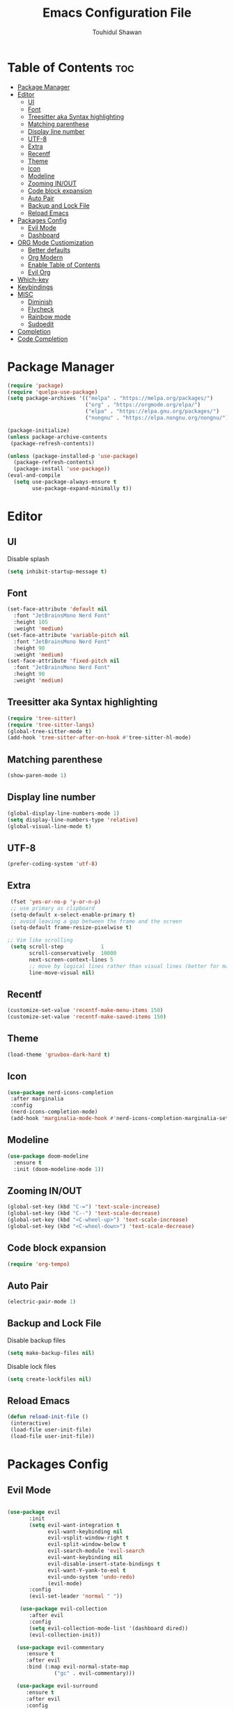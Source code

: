 #+TITLE: Emacs Configuration File
#+AUTHOR: Touhidul Shawan
#+DESCRIPTIONS: My GNU Emacs config file
#+STARTUP: showeverything
#+OPTIONS: toc:2

* Table of Contents :toc:
- [[#package-manager][Package Manager]]
- [[#editor][Editor]]
  - [[#ui][UI]]
  - [[#font][Font]]
  - [[#treesitter-aka-syntax-highlighting][Treesitter aka Syntax highlighting]]
  - [[#matching-parenthese][Matching parenthese]]
  - [[#display-line-number][Display line number]]
  - [[#utf-8][UTF-8]]
  - [[#extra][Extra]]
  - [[#recentf][Recentf]]
  - [[#theme][Theme]]
  - [[#icon][Icon]]
  - [[#modeline][Modeline]]
  - [[#zooming-inout][Zooming IN/OUT]]
  - [[#code-block-expansion][Code block expansion]]
  - [[#auto-pair][Auto Pair]]
  - [[#backup-and-lock-file][Backup and Lock File]]
  - [[#reload-emacs][Reload Emacs]]
- [[#packages-config][Packages Config]]
  - [[#evil-mode][Evil Mode]]
  - [[#dashboard][Dashboard]]
- [[#org-mode-custiomization][ORG Mode Custiomization]]
  - [[#better-defaults][Better defaults]]
  - [[#org-modern][Org Modern]]
  - [[#enable-table-of-contents][Enable Table of Contents]]
  - [[#evil-org][Evil Org]]
- [[#which-key][Which-key]]
- [[#keybindings][Keybindings]]
- [[#misc][MISC]]
  - [[#diminish][Diminish]]
  - [[#flycheck][Flycheck]]
  - [[#rainbow-mode][Rainbow mode]]
  - [[#sudoedit][Sudoedit]]
- [[#completion][Completion]]
- [[#code-completion][Code Completion]]

* Package Manager
#+begin_src emacs-lisp
  (require 'package)
  (require 'quelpa-use-package)
  (setq package-archives '(("melpa" . "https://melpa.org/packages/")
                           ("org" . "https://orgmode.org/elpa/")
                           ("elpa" . "https://elpa.gnu.org/packages/")
                           ("nongnu" . "https://elpa.nongnu.org/nongnu/")))

  (package-initialize)
  (unless package-archive-contents
   (package-refresh-contents))

  (unless (package-installed-p 'use-package)
    (package-refresh-contents)
    (package-install 'use-package))
  (eval-and-compile
    (setq use-package-always-ensure t
          use-package-expand-minimally t))
#+end_src

* Editor
** UI
Disable splash
#+begin_src emacs-lisp
(setq inhibit-startup-message t)
#+end_src
** Font
#+begin_src emacs-lisp
(set-face-attribute 'default nil
  :font "JetBrainsMono Nerd Font"
  :height 105
  :weight 'medium)
(set-face-attribute 'variable-pitch nil
  :font "JetBrainsMono Nerd Font"
  :height 90
  :weight 'medium)
(set-face-attribute 'fixed-pitch nil
  :font "JetBrainsMono Nerd Font"
  :height 90 
  :weight 'medium)
#+end_src

** Treesitter aka Syntax highlighting
#+begin_src emacs-lisp
  (require 'tree-sitter)
  (require 'tree-sitter-langs)
  (global-tree-sitter-mode t)
  (add-hook 'tree-sitter-after-on-hook #'tree-sitter-hl-mode)
#+end_src

** Matching parenthese
#+begin_src emacs-lisp
  (show-paren-mode 1)
#+end_src

** Display line number
#+begin_src emacs-lisp
  (global-display-line-numbers-mode 1)
  (setq display-line-numbers-type 'relative)
  (global-visual-line-mode t)
#+end_src

** UTF-8
#+begin_src emacs-lisp
  (prefer-coding-system 'utf-8)
#+end_src

** Extra
#+begin_src emacs-lisp
 (fset 'yes-or-no-p 'y-or-n-p)
 ;; use primary as clipboard
 (setq-default x-select-enable-primary t)
 ;; avoid leaving a gap between the frame and the screen
 (setq-default frame-resize-pixelwise t)

;; Vim like scrolling
 (setq scroll-step            1
       scroll-conservatively  10000
       next-screen-context-lines 5
       ;; move by logical lines rather than visual lines (better for macros)
       line-move-visual nil)
#+end_src

** Recentf
#+begin_src emacs-lisp
  (customize-set-value 'recentf-make-menu-items 150)
  (customize-set-value 'recentf-make-saved-items 150)
#+end_src

** Theme
#+begin_src emacs-lisp
  (load-theme 'gruvbox-dark-hard t)
#+end_src

** Icon
#+begin_src emacs-lisp
 (use-package nerd-icons-completion
  :after marginalia
  :config
  (nerd-icons-completion-mode)
  (add-hook 'marginalia-mode-hook #'nerd-icons-completion-marginalia-setup)) 
#+end_src

** Modeline
#+begin_src emacs-lisp
(use-package doom-modeline
  :ensure t
  :init (doom-modeline-mode 1))
#+end_src

** Zooming IN/OUT
#+begin_src emacs-lisp
(global-set-key (kbd "C-=") 'text-scale-increase)
(global-set-key (kbd "C--") 'text-scale-decrease)
(global-set-key (kbd "<C-wheel-up>") 'text-scale-increase)
(global-set-key (kbd "<C-wheel-down>") 'text-scale-decrease) 
#+end_src

** Code block expansion
#+begin_src emacs-lisp
 (require 'org-tempo) 
#+end_src

** Auto Pair
#+begin_src emacs-lisp
  (electric-pair-mode 1)
#+end_src

** Backup and Lock File
Disable backup files
#+begin_src emacs-lisp
 (setq make-backup-files nil) 
#+end_src

Disable  lock files
#+begin_src emacs-lisp
(setq create-lockfiles nil)  
#+end_src

** Reload Emacs 
#+begin_src emacs-lisp 
 (defun reload-init-file ()
  (interactive)
  (load-file user-init-file)
  (load-file user-init-file)) 
#+end_src

* Packages Config
** Evil Mode
#+begin_src emacs-lisp

    (use-package evil
           :init
           (setq evil-want-integration t
                 evil-want-keybinding nil
                 evil-vsplit-window-right t
                 evil-split-window-below t
                 evil-search-module 'evil-search
                 evil-want-keybinding nil
                 evil-disable-insert-state-bindings t
                 evil-want-Y-yank-to-eol t
                 evil-undo-system 'undo-redo)
                 (evil-mode)
           :config
           (evil-set-leader 'normal " "))

        (use-package evil-collection
           :after evil
           :config
           (setq evil-collection-mode-list '(dashboard dired))
           (evil-collection-init))

       (use-package evil-commentary
          :ensure t
          :after evil
          :bind (:map evil-normal-state-map
                   ("gc" . evil-commentary)))

       (use-package evil-surround
          :ensure t
          :after evil
          :config
          (global-evil-surround-mode 1))

       ;; jj to escape to normal mode
       (evil-escape-mode)
       (setq-default evil-escape-key-sequence "jj"
                  evil-escape-delay 0.2
                  evil-escape-inhibit-functions '(evil-visual-state-p))
#+end_src

** Dashboard
#+begin_src emacs-lisp
  (use-package dashboard
    :init
    (setq dashboard-set-heading-icons t
          dashboard-set-file-icons t
          dashboard-display-icons-p t
          dashboard-startup-banner "~/.config/emacs/gruvbox.png"
          dashboard-center-content nil
          dashboard-items '((recents . 8)))
          :config
          (dashboard-setup-startup-hook))
  (setq initial-buffer-choice (lambda () (get-buffer-create "*dashboard*")))
  (setq doom-fallback-buffer-name "*dashboard*")
#+end_src

* ORG Mode Custiomization
** Better defaults
#+begin_src emacs-lisp
  (setq org-ellipsis " ▾"
        org-hide-emphasis-markers t
        org-pretty-entities t
        org-adapt-indentation t
        org-startup-indented t
        org-startup-with-inline-images t
        org-image-actual-width 400
        org-special-ctrl-a/e '(t . nil)
        org-special-ctrl-k t
        org-src-fontify-natively t
        org-fontify-whole-heading-line t
        org-fontify-quote-and-verse-blocks t
        org-src-tab-acts-natively t
        org-edit-src-content-indentation 2
        org-hide-block-startup nil
        org-src-preserve-indentation nil
        org-startup-folded 'fold
        org-cycle-separator-lines 2
        org-hide-leading-stars t
        org-export-backends '(markdown ascii html icalendar latex o)
        org-export-with-toc nil
        org-highlight-latex-and-related '(native)
        org-goto-auto-isearch nil
        org-todo-keywords
        '((sequence "TODO(t)" "NEXT(n)" "|" "DONE(d)")
        (sequence "BACKLOG(b)" "ACTIVE(a)"
                  "REVIEW(v)" "WAIT(w@/!)" "HOLD(h)"
                  "|" "DELEGATED(D)" "CANCELLED(c)"))
        org-agenda-search-view-always-boolean t
        org-agenda-timegrid-use-ampm t
        org-agenda-time-grid
        '((daily today require-timed remove-match)
          (800 830 1000 1030 1200 1230 1400 1430 1600 1630 1700 1730 1800 1830 2000 )
          "......" "────────────────")
        org-agenda-current-time-string
        "← now ─────────────────")
#+end_src

** Org Modern
#+begin_src emacs-lisp
  (use-package org-modern
    :hook ((org-mode                 . org-modern-mode)
           (org-agenda-finalize-hook . org-modern-agenda))
    :custom ((org-modern-todo t)
             (org-modern-table nil)
             (org-modern-variable-pitch nil)
             (org-modern-block-fringe nil))
    :commands (org-modern-mode org-modern-agenda)
    :init (global-org-modern-mode))
#+end_src

** Enable Table of Contents
#+begin_src emacs-lisp
 (use-package toc-org
    :commands toc-org-enable
    :init (add-hook 'org-mode-hook 'toc-org-enable)) 
#+end_src

** Evil Org
#+begin_src emacs-lisp
  (use-package evil-org
    :ensure t
    :after org
    :config
    (require 'evil-org-agenda)
    (evil-org-agenda-set-keys)
    (add-hook 'org-mode-hook (lambda () (evil-org-mode 1))))
#+end_src
* Which-key
#+begin_src emacs-lisp
(use-package which-key
  :init
    (which-key-mode 1)
  :config
  (setq which-key-side-window-location 'bottom
	  which-key-sort-order #'which-key-key-order-alpha
	  which-key-sort-uppercase-first nil
	  which-key-add-column-padding 1
	  which-key-max-display-columns nil
	  which-key-min-display-lines 6
	  which-key-side-window-slot -10
	  which-key-side-window-max-height 0.25
	  which-key-idle-delay 0.8
	  which-key-max-description-length 25
	  which-key-allow-imprecise-window-fit t
	  which-key-separator " → " ))
#+end_src

* Keybindings
#+begin_src emacs-lisp
            (use-package general
              :config
              (general-evil-setup)

              ;; set up 'SPC' as the global leader key
              (general-create-definer leader-key
                :states '(normal insert visual emacs)
                :keymaps 'override
                :prefix "SPC" ;; set leader
                :global-prefix "M-SPC") ;; access leader in insert mode

              (leader-key
                "."   '(find-file   :wk "Find file")
                "f c" '((lambda () (interactive) (find-file "~/.config/emacs/config.org")) :wk "Edit emacs config")
                "f s"  '(save-buffer  :wk "Save buffer")
                "f r"  '(consult-recent-file  :wk "Find recent files"))

              (leader-key
                "b" '(:ignore t :wk "buffer")
                "b i" '(ibuffer :wk "Switch ibuffer")
                "b b" '(switch-to-buffer :wk "Switch buffer")
                "b k" '(kill-this-buffer :wk "Kill this buffer")
                "b n" '(next-buffer :wk "Next buffer")
                "b p" '(previous-buffer :wk "Previous buffer")
                "b r" '(revert-buffer :wk "Reload buffer"))

             (leader-key
                "h" '(:ignore t :wk "Help")
                "h f" '(describe-function :wk "Describe function")
                "h v" '(describe-variable :wk "Describe variable")
                "h r r" '((lambda () (interactive) (load-file "~/.config/emacs/init.el")) :wk "Reload emacs config"))

            (leader-key
              "j" '(avy-goto-word-0 :wk "Go to word")
              "l" '(avy-goto-line :wk "Go to line"))

        (leader-key
            "m" '(:ignore t :wk "Org")
            "m a" '(org-agenda :wk "Org agenda")
            "m e" '(org-export-dispatch :wk "Org export dispatch")
            "m i" '(org-toggle-item :wk "Org toggle item")
            "m t" '(org-todo :wk "Org todo")
            "m B" '(org-babel-tangle :wk "Org babel tangle")
            "m T" '(org-todo-list :wk "Org todo list"))
      (leader-key
          "m b" '(:ignore t :wk "Tables")
          "m b -" '(org-table-insert-hline :wk "Insert hline in table"))

        (leader-key
          "m d" '(:ignore t :wk "Date/deadline")
          "m d t" '(org-time-stamp :wk "Org time stamp"))
    (leader-key
        "w" '(:ignore t :wk "Windows")
        ;; Window splits
        "w c" '(evil-window-delete :wk "Close window")
        "w n" '(evil-window-new :wk "New window")
        "w s" '(evil-window-split :wk "Horizontal split window")
        "w v" '(evil-window-vsplit :wk "Vertical split window")
        ;; Window motions
        "w h" '(evil-window-left :wk "Window left")
        "w j" '(evil-window-down :wk "Window down")
        "w k" '(evil-window-up :wk "Window up")
        "w l" '(evil-window-right :wk "Window right")
        "w w" '(evil-window-next :wk "Goto next window")
        ;; Move Windows
        "w H" '(buf-move-left :wk "Buffer move left")
        "w J" '(buf-move-down :wk "Buffer move down")
        "w K" '(buf-move-up :wk "Buffer move up")
        "w L" '(buf-move-right :wk "Buffer move right")))
#+end_src

* MISC
** Diminish
#+begin_src emacs-lisp
(use-package diminish)
#+end_src
** Flycheck
#+begin_src emacs-lisp
  (use-package flycheck
   :ensure t
   :defer t
   :diminish
   :init (global-flycheck-mode)) 
#+end_src
** Rainbow mode
#+begin_src 
 (use-package rainbow-mode
  :diminish
  :hook org-mode prog-mode) 
#+end_src
** Sudoedit
#+begin_src emacs-lisp
  (use-package sudo-edit
  :config
    (leader-key
      "fu" '(sudo-edit-find-file :wk "Sudo find file")
      "fU" '(sudo-edit :wk "Sudo edit file")))
#+end_src

* Completion
#+begin_src emacs-lisp
(use-package vertico
  :init
  ;; Enable vertico using the vertico-flat-mode
  (require 'vertico-directory)
  (add-hook 'rfn-eshadow-update-overlay-hook #'vertico-directory-tidy)

  (use-package orderless
    :commands (orderless)
    :custom (completion-styles '(orderless flex)))
  (load (concat user-emacs-directory
                "lisp/affe-config.el"))
  (use-package marginalia
    :custom
    (marginalia-annotators
     '(marginalia-annotators-heavy marginalia-annotators-light nil))
    :init
    (marginalia-mode))
  (vertico-mode t)
  :config
  ;; Do not allow the cursor in the minibuffer prompt
  (setq minibuffer-prompt-properties
        '(read-only t cursor-intangible t face minibuffer-prompt))
  (add-hook 'minibuffer-setup-hook #'cursor-intangible-mode)
  ;; Enable recursive minibuffers
  (setq enable-recursive-minibuffers t))
#+end_src

* Code Completion
#+begin_src emacs-lisp
  (use-package corfu
    ;; Optional customizations
    :custom
    (corfu-cycle t)                 ; Allows cycling through candidates
    (corfu-auto t)                  ; Enable auto completion
    (corfu-auto-prefix 2)
    (corfu-auto-delay 0.0)
    (corfu-popupinfo-delay '(0.5 . 0.2))
    (corfu-preview-current 'insert) ; Do not preview current candidate
    (corfu-preselect 'prompt)
    (corfu-on-exact-match nil)      ; Don't auto expand tempel snippets

    ;; Optionally use TAB for cycling, default is `corfu-complete'.
    :bind (:map corfu-map
                ("M-SPC"      . corfu-insert-separator)
                ("TAB"        . corfu-next)
                ([tab]        . corfu-next)
                ("S-TAB"      . corfu-previous)
                ([backtab]    . corfu-previous)
                ("S-<return>" . corfu-insert)
                ("RET"        . corfu-insert))

    :init
    (global-corfu-mode)
    (corfu-history-mode)
    (corfu-popupinfo-mode)) ; Popup completion info
#+end_src

#+begin_src emacs-lisp
    (use-package cape
      :defer 10
      :bind ("C-c f" . cape-file)
      :init
      ;; Add `completion-at-point-functions', used by `completion-at-point'.
      (defalias 'dabbrev-after-2 (cape-capf-prefix-length #'cape-dabbrev 2))
      (add-to-list 'completion-at-point-functions 'dabbrev-after-2 t)
      (cl-pushnew #'cape-file completion-at-point-functions)
      :config
      ;; Silence then pcomplete capf, no errors or messages!
      (advice-add 'pcomplete-completions-at-point :around #'cape-wrap-silent)

      ;; Ensure that pcomplete does not write to the buffer
      ;; and behaves as a pure `completion-at-point-function'.
      (advice-add 'pcomplete-completions-at-point :around #'cape-wrap-purify))
    (use-package yasnippet
      :ensure t
      :init
      (setq yas-nippet-dir "~/.config/emacs/snippets")
      (yas-global-mode))
    (use-package yasnippet-snippets
      :ensure t :after yasnippet)
    (use-package cape-yasnippet
      :ensure nil
      :quelpa (cape-yasnippet :fetcher github :repo "elken/cape-yasnippet")
      :after yasnippet
      :hook ((prog-mode . yas-setup-capf)
             (text-mode . yas-setup-capf)
             (lsp-mode  . yas-setup-capf)
             (sly-mode  . yas-setup-capf))
      :bind (("C-c y" . cape-yasnippet)
             ("M-+"   . yas-insert-snippet))
      :config
      (defun yas-setup-capf ()
        (setq-local completion-at-point-functions
                    (cons 'cape-yasnippet
                          completion-at-point-functions)))
      (push 'cape-yasnippet completion-at-point-functions))

#+end_src
